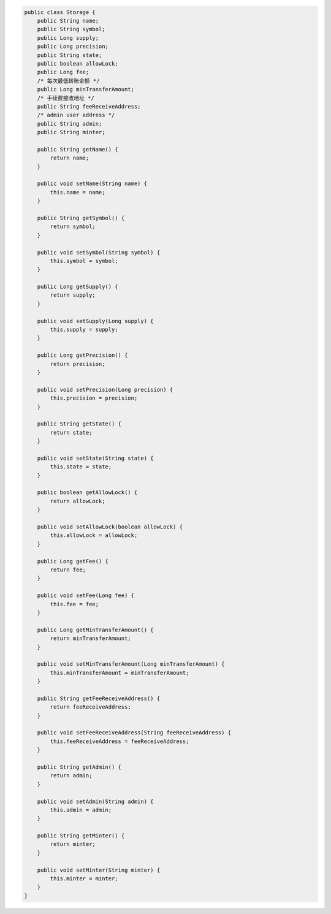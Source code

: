 .. code-block::
  
    public class Storage {
        public String name;
        public String symbol;
        public Long supply;
        public Long precision;
        public String state;
        public boolean allowLock;
        public Long fee;
        /* 每次最低转账金额 */
        public Long minTransferAmount;
        /* 手续费接收地址 */
        public String feeReceiveAddress;
        /* admin user address */
        public String admin;
        public String minter;

        public String getName() {
            return name;
        }

        public void setName(String name) {
            this.name = name;
        }

        public String getSymbol() {
            return symbol;
        }

        public void setSymbol(String symbol) {
            this.symbol = symbol;
        }

        public Long getSupply() {
            return supply;
        }

        public void setSupply(Long supply) {
            this.supply = supply;
        }

        public Long getPrecision() {
            return precision;
        }

        public void setPrecision(Long precision) {
            this.precision = precision;
        }

        public String getState() {
            return state;
        }

        public void setState(String state) {
            this.state = state;
        }

        public boolean getAllowLock() {
            return allowLock;
        }

        public void setAllowLock(boolean allowLock) {
            this.allowLock = allowLock;
        }

        public Long getFee() {
            return fee;
        }

        public void setFee(Long fee) {
            this.fee = fee;
        }

        public Long getMinTransferAmount() {
            return minTransferAmount;
        }

        public void setMinTransferAmount(Long minTransferAmount) {
            this.minTransferAmount = minTransferAmount;
        }

        public String getFeeReceiveAddress() {
            return feeReceiveAddress;
        }

        public void setFeeReceiveAddress(String feeReceiveAddress) {
            this.feeReceiveAddress = feeReceiveAddress;
        }

        public String getAdmin() {
            return admin;
        }

        public void setAdmin(String admin) {
            this.admin = admin;
        }

        public String getMinter() {
            return minter;
        }

        public void setMinter(String minter) {
            this.minter = minter;
        }
    }
